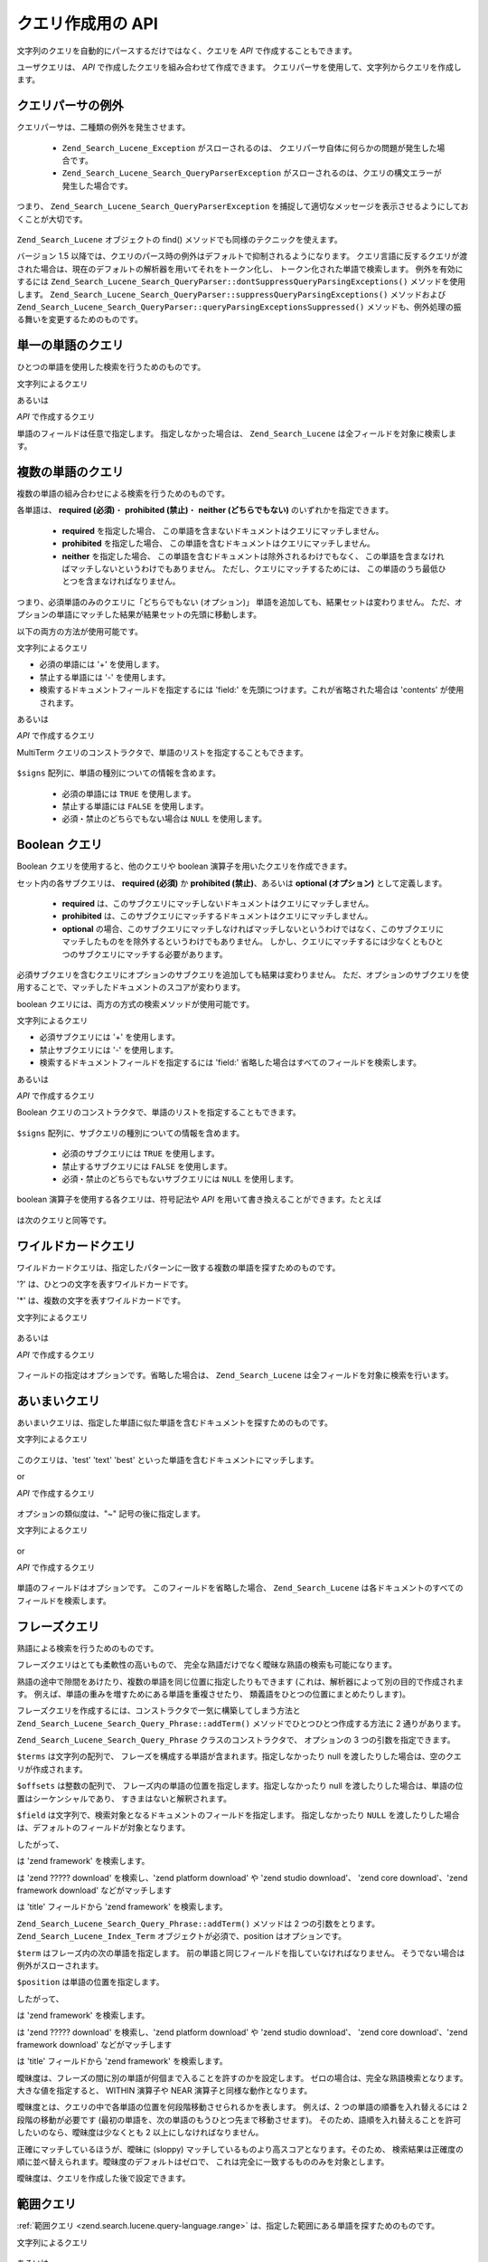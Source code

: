 .. _zend.search.lucene.query-api:

クエリ作成用の API
===========

文字列のクエリを自動的にパースするだけではなく、クエリを *API*
で作成することもできます。

ユーザクエリは、 *API* で作成したクエリを組み合わせて作成できます。
クエリパーサを使用して、文字列からクエリを作成します。

   .. code-block:: php
      :linenos:

      $query = Zend_Search_Lucene_Search_QueryParser::parse($queryString);



.. _zend.search.lucene.queries.exceptions:

クエリパーサの例外
---------

クエリパーサは、二種類の例外を発生させます。

   - ``Zend_Search_Lucene_Exception`` がスローされるのは、
     クエリパーサ自体に何らかの問題が発生した場合です。

   - ``Zend_Search_Lucene_Search_QueryParserException``
     がスローされるのは、クエリの構文エラーが発生した場合です。

つまり、 ``Zend_Search_Lucene_Search_QueryParserException``
を捕捉して適切なメッセージを表示させるようにしておくことが大切です。

   .. code-block:: php
      :linenos:

      try {
          $query = Zend_Search_Lucene_Search_QueryParser::parse($queryString);
      } catch (Zend_Search_Lucene_Search_QueryParserException $e) {
          echo "クエリの構文エラー: " . $e->getMessage() . "\n";
      }



``Zend_Search_Lucene`` オブジェクトの find() メソッドでも同様のテクニックを使えます。

バージョン 1.5
以降では、クエリのパース時の例外はデフォルトで抑制されるようになります。
クエリ言語に反するクエリが渡された場合は、現在のデフォルトの解析器を用いてそれをトークン化し、
トークン化された単語で検索します。 例外を有効にするには
``Zend_Search_Lucene_Search_QueryParser::dontSuppressQueryParsingExceptions()`` メソッドを使用します。
``Zend_Search_Lucene_Search_QueryParser::suppressQueryParsingExceptions()`` メソッドおよび
``Zend_Search_Lucene_Search_QueryParser::queryParsingExceptionsSuppressed()``
メソッドも、例外処理の振る舞いを変更するためのものです。

.. _zend.search.lucene.queries.term-query:

単一の単語のクエリ
---------

ひとつの単語を使用した検索を行うためのものです。

文字列によるクエリ

.. code-block:: text
   :linenos:

   word1

あるいは

*API* で作成するクエリ

.. code-block:: php
   :linenos:

   $term  = new Zend_Search_Lucene_Index_Term('word1', 'field1');
   $query = new Zend_Search_Lucene_Search_Query_Term($term);
   $hits  = $index->find($query);

単語のフィールドは任意で指定します。 指定しなかった場合は、 ``Zend_Search_Lucene``
は全フィールドを対象に検索します。

   .. code-block:: php
      :linenos:

      // インデックス化されている全フィールドから 'word1' を探します
      $term  = new Zend_Search_Lucene_Index_Term('word1');
      $query = new Zend_Search_Lucene_Search_Query_Term($term);
      $hits  = $index->find($query);



.. _zend.search.lucene.queries.multiterm-query:

複数の単語のクエリ
---------

複数の単語の組み合わせによる検索を行うためのものです。

各単語は、 **required (必須)**\ ・ **prohibited (禁止)**\ ・ **neither (どちらでもない)**
のいずれかを指定できます。



   - **required** を指定した場合、
     この単語を含まないドキュメントはクエリにマッチしません。

   - **prohibited** を指定した場合、
     この単語を含むドキュメントはクエリにマッチしません。

   - **neither** を指定した場合、
     この単語を含むドキュメントは除外されるわけでもなく、
     この単語を含まなければマッチしないというわけでもありません。
     ただし、クエリにマッチするためには、
     この単語のうち最低ひとつを含まなければなりません。



つまり、必須単語のみのクエリに「どちらでもない (オプション)」
単語を追加しても、結果セットは変わりません。
ただ、オプションの単語にマッチした結果が結果セットの先頭に移動します。

以下の両方の方法が使用可能です。

文字列によるクエリ

.. code-block:: text
   :linenos:

   +word1 author:word2 -word3

- 必須の単語には '+' を使用します。

- 禁止する単語には '-' を使用します。

- 検索するドキュメントフィールドを指定するには 'field:'
  を先頭につけます。これが省略された場合は 'contents' が使用されます。

あるいは

*API* で作成するクエリ

.. code-block:: php
   :linenos:

   $query = new Zend_Search_Lucene_Search_Query_MultiTerm();

   $query->addTerm(new Zend_Search_Lucene_Index_Term('word1'), true);
   $query->addTerm(new Zend_Search_Lucene_Index_Term('word2', 'author'),
                   null);
   $query->addTerm(new Zend_Search_Lucene_Index_Term('word3'), false);

   $hits  = $index->find($query);

MultiTerm クエリのコンストラクタで、単語のリストを指定することもできます。

   .. code-block:: php
      :linenos:

      $terms = array(new Zend_Search_Lucene_Index_Term('word1'),
                     new Zend_Search_Lucene_Index_Term('word2', 'author'),
                     new Zend_Search_Lucene_Index_Term('word3'));
      $signs = array(true, null, false);

      $query = new Zend_Search_Lucene_Search_Query_MultiTerm($terms, $signs);

      $hits  = $index->find($query);



``$signs`` 配列に、単語の種別についての情報を含めます。

   - 必須の単語には ``TRUE`` を使用します。

   - 禁止する単語には ``FALSE`` を使用します。

   - 必須・禁止のどちらでもない場合は ``NULL`` を使用します。



.. _zend.search.lucene.queries.boolean-query:

Boolean クエリ
-----------

Boolean クエリを使用すると、他のクエリや boolean
演算子を用いたクエリを作成できます。

セット内の各サブクエリは、 **required (必須)** か **prohibited (禁止)**\ 、あるいは
**optional (オプション)** として定義します。



   - **required**
     は、このサブクエリにマッチしないドキュメントはクエリにマッチしません。

   - **prohibited**
     は、このサブクエリにマッチするドキュメントはクエリにマッチしません。

   - **optional**
     の場合、このサブクエリにマッチしなければマッチしないというわけではなく、このサブクエリにマッチしたものをを除外するというわけでもありません。
     しかし、クエリにマッチするには少なくともひとつのサブクエリにマッチする必要があります。



必須サブクエリを含むクエリにオプションのサブクエリを追加しても結果は変わりません。
ただ、オプションのサブクエリを使用することで、マッチしたドキュメントのスコアが変わります。

boolean クエリには、両方の方式の検索メソッドが使用可能です。

文字列によるクエリ

.. code-block:: text
   :linenos:

   +(word1 word2 word3) (author:word4 author:word5) -(word6)

- 必須サブクエリには '+' を使用します。

- 禁止サブクエリには '-' を使用します。

- 検索するドキュメントフィールドを指定するには 'field:'
  省略した場合はすべてのフィールドを検索します。

あるいは

*API* で作成するクエリ

.. code-block:: php
   :linenos:

   $query = new Zend_Search_Lucene_Search_Query_Boolean();

   $subquery1 = new Zend_Search_Lucene_Search_Query_MultiTerm();
   $subquery1->addTerm(new Zend_Search_Lucene_Index_Term('word1'));
   $subquery1->addTerm(new Zend_Search_Lucene_Index_Term('word2'));
   $subquery1->addTerm(new Zend_Search_Lucene_Index_Term('word3'));

   $subquery2 = new Zend_Search_Lucene_Search_Query_MultiTerm();
   $subquery2->addTerm(new Zend_Search_Lucene_Index_Term('word4', 'author'));
   $subquery2->addTerm(new Zend_Search_Lucene_Index_Term('word5', 'author'));

   $term6 = new Zend_Search_Lucene_Index_Term('word6');
   $subquery3 = new Zend_Search_Lucene_Search_Query_Term($term6);

   $query->addSubquery($subquery1, true  /* required */);
   $query->addSubquery($subquery2, null  /* optional */);
   $query->addSubquery($subquery3, false /* prohibited */);

   $hits  = $index->find($query);

Boolean クエリのコンストラクタで、単語のリストを指定することもできます。

   .. code-block:: php
      :linenos:

      ...
      $subqueries = array($subquery1, $subquery2, $subquery3);
      $signs = array(true, null, false);

      $query = new Zend_Search_Lucene_Search_Query_Boolean($subqueries, $signs);

      $hits  = $index->find($query);



``$signs`` 配列に、サブクエリの種別についての情報を含めます。

   - 必須のサブクエリには ``TRUE`` を使用します。

   - 禁止するサブクエリには ``FALSE`` を使用します。

   - 必須・禁止のどちらでもないサブクエリには ``NULL`` を使用します。



boolean 演算子を使用する各クエリは、符号記法や *API*
を用いて書き換えることができます。たとえば

   .. code-block:: text
      :linenos:

      word1 AND (word2 AND word3 AND NOT word4) OR word5

は次のクエリと同等です。

   .. code-block:: text
      :linenos:

      (+(word1) +(+word2 +word3 -word4)) (word5)



.. _zend.search.lucene.queries.wildcard:

ワイルドカードクエリ
----------

ワイルドカードクエリは、指定したパターンに一致する複数の単語を探すためのものです。

'?' は、ひとつの文字を表すワイルドカードです。

'\*' は、複数の文字を表すワイルドカードです。

文字列によるクエリ

   .. code-block:: text
      :linenos:

      field1:test*



あるいは

*API* で作成するクエリ

   .. code-block:: php
      :linenos:

      $pattern = new Zend_Search_Lucene_Index_Term('test*', 'field1');
      $query = new Zend_Search_Lucene_Search_Query_Wildcard($pattern);
      $hits  = $index->find($query);



フィールドの指定はオプションです。省略した場合は、 ``Zend_Search_Lucene``
は全フィールドを対象に検索を行います。

   .. code-block:: php
      :linenos:

      $pattern = new Zend_Search_Lucene_Index_Term('test*');
      $query = new Zend_Search_Lucene_Search_Query_Wildcard($pattern);
      $hits  = $index->find($query);



.. _zend.search.lucene.queries.fuzzy:

あいまいクエリ
-------

あいまいクエリは、指定した単語に似た単語を含むドキュメントを探すためのものです。

文字列によるクエリ

   .. code-block:: text
      :linenos:

      field1:test~

このクエリは、'test' 'text' 'best' といった単語を含むドキュメントにマッチします。

or

*API* で作成するクエリ

   .. code-block:: php
      :linenos:

      $term = new Zend_Search_Lucene_Index_Term('test', 'field1');
      $query = new Zend_Search_Lucene_Search_Query_Fuzzy($term);
      $hits  = $index->find($query);



オプションの類似度は、"~" 記号の後に指定します。

文字列によるクエリ

   .. code-block:: text
      :linenos:

      field1:test~0.4



or

*API* で作成するクエリ

   .. code-block:: php
      :linenos:

      $term = new Zend_Search_Lucene_Index_Term('test', 'field1');
      $query = new Zend_Search_Lucene_Search_Query_Fuzzy($term, 0.4);
      $hits  = $index->find($query);



単語のフィールドはオプションです。 このフィールドを省略した場合、
``Zend_Search_Lucene`` は各ドキュメントのすべてのフィールドを検索します。

   .. code-block:: php
      :linenos:

      $term = new Zend_Search_Lucene_Index_Term('test');
      $query = new Zend_Search_Lucene_Search_Query_Fuzzy($term);
      $hits  = $index->find($query);



.. _zend.search.lucene.queries.phrase-query:

フレーズクエリ
-------

熟語による検索を行うためのものです。

フレーズクエリはとても柔軟性の高いもので、
完全な熟語だけでなく曖昧な熟語の検索も可能になります。

熟語の途中で隙間をあけたり、複数の単語を同じ位置に指定したりもできます
(これは、解析器によって別の目的で作成されます。
例えば、単語の重みを増すためにある単語を重複させたり、
類義語をひとつの位置にまとめたりします)。

.. code-block:: php
   :linenos:

   $query1 = new Zend_Search_Lucene_Search_Query_Phrase();

   // 'word1' を 0 番目の位置に追加します。
   $query1->addTerm(new Zend_Search_Lucene_Index_Term('word1'));

   // 'word2' を 1 番目の位置に追加します。
   $query1->addTerm(new Zend_Search_Lucene_Index_Term('word2'));

   // 'word3' を 3 番目の位置に追加します。
   $query1->addTerm(new Zend_Search_Lucene_Index_Term('word3'), 3);

   ...

   $query2 = new Zend_Search_Lucene_Search_Query_Phrase(
                   array('word1', 'word2', 'word3'), array(0,1,3));

   ...

   // 隙間をあけないクエリ
   $query3 = new Zend_Search_Lucene_Search_Query_Phrase(
                   array('word1', 'word2', 'word3'));

   ...

   $query4 = new Zend_Search_Lucene_Search_Query_Phrase(
                   array('word1', 'word2'), array(0,1), 'annotation');

フレーズクエリを作成するには、コンストラクタで一気に構築してしまう方法と
``Zend_Search_Lucene_Search_Query_Phrase::addTerm()`` メソッドでひとつひとつ作成する方法に 2
通りがあります。

``Zend_Search_Lucene_Search_Query_Phrase`` クラスのコンストラクタで、 オプションの 3
つの引数を指定できます。

.. code-block:: php
   :linenos:

   Zend_Search_Lucene_Search_Query_Phrase(
       [array $terms[, array $offsets[, string $field]]]
   );

``$terms`` は文字列の配列で、
フレーズを構成する単語が含まれます。指定しなかったり null
を渡したりした場合は、空のクエリが作成されます。

``$offsets`` は整数の配列で、
フレーズ内の単語の位置を指定します。指定しなかったり null
を渡したりした場合は、単語の位置はシーケンシャルであり、
すきまはないと解釈されます。

``$field`` は文字列で、検索対象となるドキュメントのフィールドを指定します。
指定しなかったり ``NULL``
を渡したりした場合は、デフォルトのフィールドが対象となります。

したがって、

.. code-block:: php
   :linenos:

   $query =
       new Zend_Search_Lucene_Search_Query_Phrase(array('zend', 'framework'));

は 'zend framework' を検索します。

.. code-block:: php
   :linenos:

   $query = new Zend_Search_Lucene_Search_Query_Phrase(
                    array('zend', 'download'), array(0, 2)
                );

は 'zend ????? download' を検索し、'zend platform download' や 'zend studio download'、 'zend core
download'、'zend framework download' などがマッチします

.. code-block:: php
   :linenos:

   $query = new Zend_Search_Lucene_Search_Query_Phrase(
                    array('zend', 'framework'), null, 'title'
                );

は 'title' フィールドから 'zend framework' を検索します。

``Zend_Search_Lucene_Search_Query_Phrase::addTerm()`` メソッドは 2 つの引数をとります。
``Zend_Search_Lucene_Index_Term`` オブジェクトが必須で、position はオプションです。

.. code-block:: php
   :linenos:

   Zend_Search_Lucene_Search_Query_Phrase::addTerm(
       Zend_Search_Lucene_Index_Term $term[, integer $position]
   );

``$term`` はフレーズ内の次の単語を指定します。
前の単語と同じフィールドを指していなければなりません。
そうでない場合は例外がスローされます。

``$position`` は単語の位置を指定します。

したがって、

.. code-block:: php
   :linenos:

   $query = new Zend_Search_Lucene_Search_Query_Phrase();
   $query->addTerm(new Zend_Search_Lucene_Index_Term('zend'));
   $query->addTerm(new Zend_Search_Lucene_Index_Term('framework'));

は 'zend framework' を検索します。

.. code-block:: php
   :linenos:

   $query = new Zend_Search_Lucene_Search_Query_Phrase();
   $query->addTerm(new Zend_Search_Lucene_Index_Term('zend'), 0);
   $query->addTerm(new Zend_Search_Lucene_Index_Term('framework'), 2);

は 'zend ????? download' を検索し、'zend platform download' や 'zend studio download'、 'zend core
download'、'zend framework download' などがマッチします

.. code-block:: php
   :linenos:

   $query = new Zend_Search_Lucene_Search_Query_Phrase();
   $query->addTerm(new Zend_Search_Lucene_Index_Term('zend', 'title'));
   $query->addTerm(new Zend_Search_Lucene_Index_Term('framework', 'title'));

は 'title' フィールドから 'zend framework' を検索します。

曖昧度は、フレーズの間に別の単語が何個まで入ることを許すのかを設定します。
ゼロの場合は、完全な熟語検索となります。大きな値を指定すると、 WITHIN 演算子や
NEAR 演算子と同様な動作となります。

曖昧度とは、クエリの中で各単語の位置を何段階移動させられるかを表します。
例えば、2 つの単語の順番を入れ替えるには 2 段階の移動が必要です
(最初の単語を、次の単語のもうひとつ先まで移動させます)。
そのため、語順を入れ替えることを許可したいのなら、曖昧度は少なくとも 2
以上にしなければなりません。

正確にマッチしているほうが、曖昧に (sloppy)
マッチしているものより高スコアとなります。そのため、
検索結果は正確度の順に並べ替えられます。曖昧度のデフォルトはゼロで、
これは完全に一致するもののみを対象とします。

曖昧度は、クエリを作成した後で設定できます。

.. code-block:: php
   :linenos:

   // 隙間をあけないクエリ
   $query =
       new Zend_Search_Lucene_Search_Query_Phrase(array('word1', 'word2'));

   // 'word1 word2'、'word1 ... word2' を検索します
   $query->setSlop(1);
   $hits1 = $index->find($query);

   // 'word1 word2'、'word1 ... word2'、
   // 'word1 ... ... word2'、'word2 word1' を検索します
   $query->setSlop(2);
   $hits2 = $index->find($query);

.. _zend.search.lucene.queries.range:

範囲クエリ
-----

:ref:`範囲クエリ <zend.search.lucene.query-language.range>`
は、指定した範囲にある単語を探すためのものです。

文字列によるクエリ

   .. code-block:: text
      :linenos:

      mod_date:[20020101 TO 20030101]
      title:{Aida TO Carmen}



あるいは

*API* で作成するクエリ

   .. code-block:: php
      :linenos:

      $from = new Zend_Search_Lucene_Index_Term('20020101', 'mod_date');
      $to   = new Zend_Search_Lucene_Index_Term('20030101', 'mod_date');
      $query = new Zend_Search_Lucene_Search_Query_Range(
                       $from, $to, true // inclusive
                   );
      $hits  = $index->find($query);



フィールドの指定はオプションです。省略した場合は、 ``Zend_Search_Lucene``
は全フィールドを対象に検索を行います。

   .. code-block:: php
      :linenos:

      $from = new Zend_Search_Lucene_Index_Term('Aida');
      $to   = new Zend_Search_Lucene_Index_Term('Carmen');
      $query = new Zend_Search_Lucene_Search_Query_Range(
                       $from, $to, false // non-inclusive
                   );
      $hits  = $index->find($query);



上限あるいは下限のどちらか一方を ``NULL`` にできます (両方を ``NULL``
にすることはできません)。この場合、Zend_Search_Lucene
は「先頭から指定した値まで」あるいは「指定した値から最後まで」
という条件で検索します。

   .. code-block:: php
      :linenos:

      // searches for ['20020101' TO ...]
      $from = new Zend_Search_Lucene_Index_Term('20020101', 'mod_date');
      $query = new Zend_Search_Lucene_Search_Query_Range(
                       $from, null, true // inclusive
                   );
      $hits  = $index->find($query);




